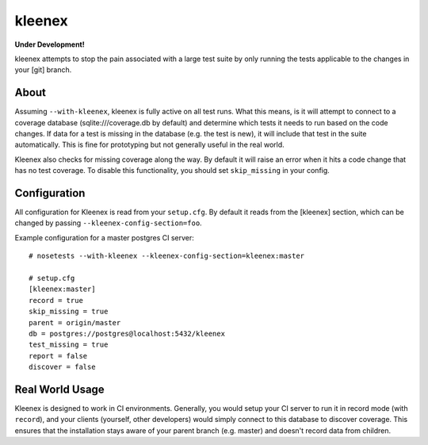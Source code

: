 kleenex
=======

**Under Development!**

kleenex attempts to stop the pain associated with a large test suite by
only running the tests applicable to the changes in your [git] branch.

About
-----

Assuming ``--with-kleenex``, kleenex is fully active on all test runs. What this means, is it will attempt
to connect to a coverage database (sqlite:///coverage.db by default) and determine which tests it needs to run
based on the code changes. If data for a test is missing in the database (e.g. the test is new), it will include
that test in the suite automatically. This is fine for prototyping but not generally useful in the real world.

Kleenex also checks for missing coverage along the way. By default it will raise an error when it hits a code
change that has no test coverage. To disable this functionality, you should set ``skip_missing`` in your config.

Configuration
-------------

All configuration for Kleenex is read from your ``setup.cfg``. By default it reads from the [kleenex] section,
which can be changed by passing ``--kleenex-config-section=foo``.

Example configuration for a master postgres CI server::

    # nosetests --with-kleenex --kleenex-config-section=kleenex:master

    # setup.cfg
    [kleenex:master]
    record = true
    skip_missing = true
    parent = origin/master
    db = postgres://postgres@localhost:5432/kleenex
    test_missing = true
    report = false
    discover = false

Real World Usage
----------------

Kleenex is designed to work in CI environments. Generally, you would setup your CI server to run it in record
mode (with ``record``), and your clients (yourself, other developers) would simply connect to this
database to discover coverage. This ensures that the installation stays aware of your parent branch (e.g. master)
and doesn't record data from children.
